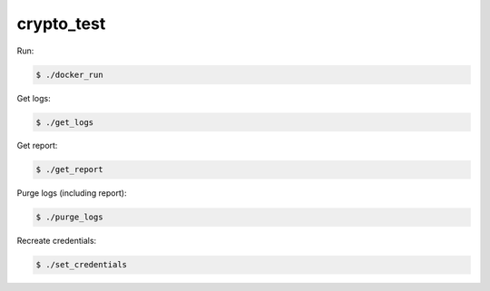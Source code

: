 ===========
crypto_test
===========

Run:

.. code-block:: console

    $ ./docker_run

Get logs:

.. code-block:: console

    $ ./get_logs

Get report:

.. code-block:: console

    $ ./get_report

Purge logs (including report):

.. code-block:: console

    $ ./purge_logs

Recreate credentials:

.. code-block:: console

    $ ./set_credentials
